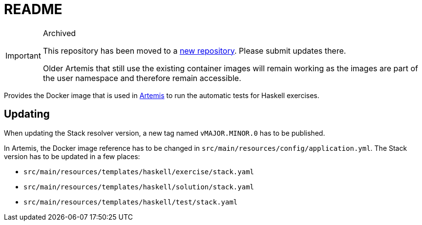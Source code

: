 = README

:url-artemis: https://www.github.com/ls1intum/artemis
:url-uni-passau-artemis: https://github.com/uni-passau-artemis/artemis-haskell

[IMPORTANT]
.Archived
--
This repository has been moved to a link:{url-uni-passau-artemis}[new repository].
Please submit updates there.

Older Artemis that still use the existing container images will remain working as the images are part of the user namespace and therefore remain accessible.
--

Provides the Docker image that is used in link:{url-artemis}[Artemis] to run the automatic tests for Haskell exercises.


== Updating

When updating the Stack resolver version, a new tag named `vMAJOR.MINOR.0` has to be published.

In Artemis, the Docker image reference has to be changed in `src/main/resources/config/application.yml`.
The Stack version has to be updated in a few places:

* `src/main/resources/templates/haskell/exercise/stack.yaml`
* `src/main/resources/templates/haskell/solution/stack.yaml`
* `src/main/resources/templates/haskell/test/stack.yaml`
